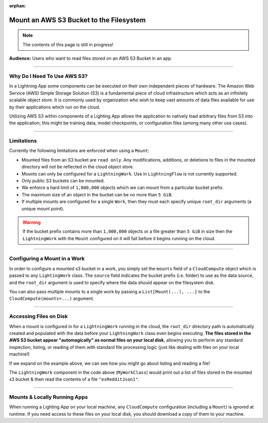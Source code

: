 :orphan:

########################################
Mount an AWS S3 Bucket to the Filesystem
########################################

.. note:: The contents of this page is still in progress!

**Audience:** Users who want to read files stored on an AWS S3 Bucket in an app.

----

****************************
Why Do I Need To Use AWS S3?
****************************

In a Lightning App some components can be executed on their own independent pieces of hardware.
The Amazon Web Service (AWS) Simple Storage Solution (S3) is a fundamental piece of cloud infrastructure
which acts as an infinitely scalable object store. It is commonly used by organization who wish to
keep vast amounts of data files available for use by their applications which run on the cloud.

Utilizing AWS S3 within components of a Lighting App allows the application to natively load
arbitrary files from S3 into the application; this might be training data, model checkpoints,
or configuration files (among many other use cases).

----

***********
Limitations
***********

Currently the following limitations are enforced when using a ``Mount``:

* Mounted files from an S3 bucket are ``read only``. Any modifications, additions, or deletions
  to files in the mounted directory will not be reflected in the cloud object store.
* Mounts can only be configured for a ``LightningWork``. Use in ``LightningFlow`` is not currently supported.
* Only public S3 buckets can be mounted.
* We enforce a hard limit of ``1,000,000`` objects which we can mount from a particular bucket prefix.
* The maximum size of an object in the bucket can be no more than ``5 GiB``.
* If multiple mounts are configured for a single ``Work``, then they must each specify unique ``root_dir``
  arguments (a unique mount point).

.. warning::
   If the bucket prefix contains more than ``1,000,000`` objects or a file greater than ``5 GiB`` in size
   then the ``LightningWork`` with the ``Mount`` configured on it will fail before it begins running on the cloud.

----

*****************************
Configuring a Mount in a Work
*****************************

In order to configure a mounted s3 bucket in a work, you simply set the ``mounts`` field of a ``CloudCompute``
object which is passed to any ``LightingWork`` class. The ``source`` field indicates the bucket prefix (i.e. folder)
to use as the data source, and the ``root_dir`` argument is used to specify where the data should appear on the
filesystem disk.

.. code-block::python

    import lightning as L
    from lightning_app import CloudCompute
    from lightning_app.storage import Mount

    class Flow(L.LightningFlow):
       def __init__(self):
           super().__init__()
           self.my_work = MyWorkClass(
               cloud_compute=CloudCompute(
                   mounts=Mount(
                       source="s3://ryft-public-sample-data/esRedditJson/",
                       root_dir="/content/esRedditJson/",
                   ),
               )
           )

       def run(self):
           self.my_work.run()

You can also pass multiple mounts to a single work by passing a ``List[Mount(...), ...]`` to the
``CloudCompute(mounts=...)`` argument.

----

***********************
Accessing Files on Disk
***********************

When a mount is configured in for a ``LightningWork`` running in the cloud, the ``root_dir`` directory
path is automatically created and populated with the data before your ``LightningWork`` class even begins
executing. **The files stored in the AWS S3 bucket appear "automagically" as normal files on your local disk**,
allowing you to perform any standard inspection, listing, or reading of them with standard file processing
logic (just like dealing with files on your local machine!)

If we expand on the example above, we can see how you might go about listing and reading a file!

.. code-block::python

    import os

    import lightning as L
    from lightning_app import CloudCompute
    from lightning_app.storage import Mount

    class MyWorkClass(L.LightningWork):
       def run(self):
           files = os.listdir("/content/esRedditJson/")
           for file in files:
               print(file)

           with open("/content/esRedditJson/esRedditJson1", "r") as f:
               some_data = f.read()
               # do something with "some_data"...

    class Flow(L.LightningFlow):
       def __init__(self):
           super().__init__()
           self.my_work = MyWorkClass(
               cloud_compute=CloudCompute(
                   mounts=Mount(
                       source="s3://ryft-public-sample-data/esRedditJson/",
                       root_dir="/content/esRedditJson/",
                   ),
               )
           )

       def run(self):
           self.my_work.run()

The ``LightningWork`` component in the code above (``MyWorkClass``) would print out a list of files stored
in the mounted s3 bucket & then read the contents of a file ``"esRedditJson1"``.

____

*****************************
Mounts & Locally Running Apps
*****************************

When running a Lighting App on your local machine, any ``CloudCompute`` configuration (including a ``Mount``)
is ignored at runtime. If you need access to these files on your local disk, you should download a copy of them
to your machine.
